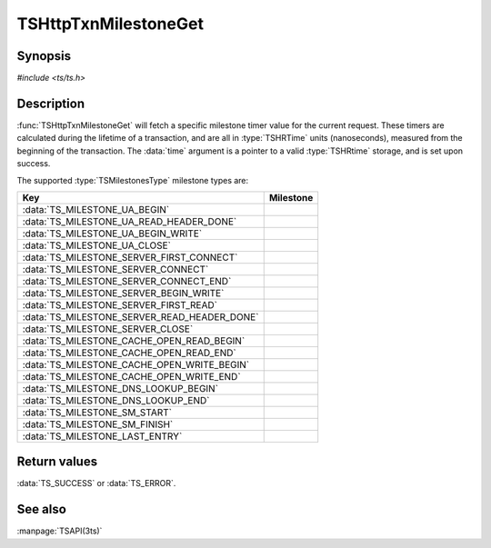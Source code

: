 .. Licensed to the Apache Software Foundation (ASF) under one
   or more contributor license agreements.  See the NOTICE file
   distributed with this work for additional information
   regarding copyright ownership.  The ASF licenses this file
   to you under the Apache License, Version 2.0 (the
   "License"); you may not use this file except in compliance
   with the License.  You may obtain a copy of the License at

   http://www.apache.org/licenses/LICENSE-2.0

   Unless required by applicable law or agreed to in writing,
   software distributed under the License is distributed on an
   "AS IS" BASIS, WITHOUT WARRANTIES OR CONDITIONS OF ANY
   KIND, either express or implied.  See the License for the
   specific language governing permissions and limitations
   under the License.

.. default-domain:: c

=====================
TSHttpTxnMilestoneGet
=====================

Synopsis
========

`#include <ts/ts.h>`

.. function:: TSReturnCode TSHttpTxnMilestoneGet(TSHttpTxn txnp, TSMilestonesType milestone, TSHRTime * time)

Description
===========

:func:`TSHttpTxnMilestoneGet` will fetch a specific milestone timer
value for the current request. These timers are calculated during
the lifetime of a transaction, and are all in :type:`TSHRTime` units
(nanoseconds), measured from the beginning of the transaction. The
:data:`time` argument is a pointer to a valid :type:`TSHRtime`
storage, and is set upon success.

The supported :type:`TSMilestonesType` milestone types are:

.. _txn-milestone-table:

=============================================== ==========
Key                                             Milestone
=============================================== ==========
:data:`TS_MILESTONE_UA_BEGIN`
:data:`TS_MILESTONE_UA_READ_HEADER_DONE`
:data:`TS_MILESTONE_UA_BEGIN_WRITE`
:data:`TS_MILESTONE_UA_CLOSE`
:data:`TS_MILESTONE_SERVER_FIRST_CONNECT`
:data:`TS_MILESTONE_SERVER_CONNECT`
:data:`TS_MILESTONE_SERVER_CONNECT_END`
:data:`TS_MILESTONE_SERVER_BEGIN_WRITE`
:data:`TS_MILESTONE_SERVER_FIRST_READ`
:data:`TS_MILESTONE_SERVER_READ_HEADER_DONE`
:data:`TS_MILESTONE_SERVER_CLOSE`
:data:`TS_MILESTONE_CACHE_OPEN_READ_BEGIN`
:data:`TS_MILESTONE_CACHE_OPEN_READ_END`
:data:`TS_MILESTONE_CACHE_OPEN_WRITE_BEGIN`
:data:`TS_MILESTONE_CACHE_OPEN_WRITE_END`
:data:`TS_MILESTONE_DNS_LOOKUP_BEGIN`
:data:`TS_MILESTONE_DNS_LOOKUP_END`
:data:`TS_MILESTONE_SM_START`
:data:`TS_MILESTONE_SM_FINISH`
:data:`TS_MILESTONE_LAST_ENTRY`
=============================================== ==========

Return values
=============

:data:`TS_SUCCESS` or :data:`TS_ERROR`.

See also
========
:manpage:`TSAPI(3ts)`
